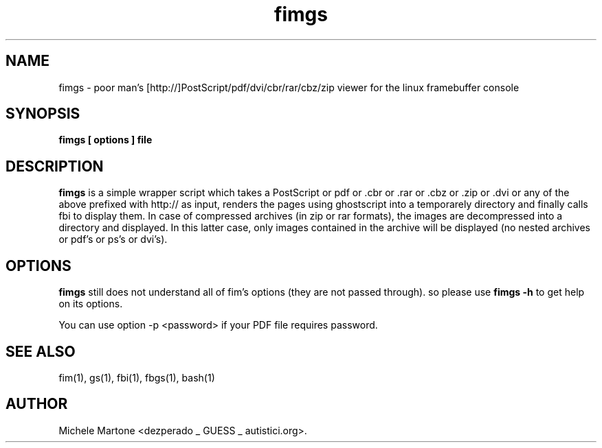 .\" $LastChangedDate$
.TH fimgs 1 "(c) 2007-2009 Michele Martone"
.SH NAME
fimgs - poor man's [http://]PostScript/pdf/dvi/cbr/rar/cbz/zip viewer for the linux
framebuffer console
.SH SYNOPSIS
.B fimgs [ options ] file
.SH DESCRIPTION
.B fimgs  
is a simple wrapper script which takes a PostScript or pdf
or .cbr or .rar or .cbz or .zip or .dvi
or any of the above
prefixed with http:// 
as input, renders the pages using ghostscript into a
temporarely directory and finally calls fbi to display them.
In case of compressed archives (in zip or rar formats), the images 
are decompressed into a directory and displayed.
In this latter case, only images contained in the archive will be displayed
(no nested archives or pdf's or ps's or dvi's).
.SH OPTIONS
.\" fimgs understands all fim options (they are passed through).
.B fimgs
still does not understand all of fim's options (they are not passed through).
so please use 
.B fimgs -h
to get help on its options.

.\" Additionally you can specify -l, -xl or -xxl to get the pages
.\" rendered with 100, 120 or 150 dpi (default is 75).

You can
use option -p <password> if your PDF file requires password.
.SH SEE ALSO
fim(1), gs(1), fbi(1), fbgs(1), bash(1)
.SH AUTHOR
Michele Martone <dezperado _ GUESS _ autistici.org>. 
